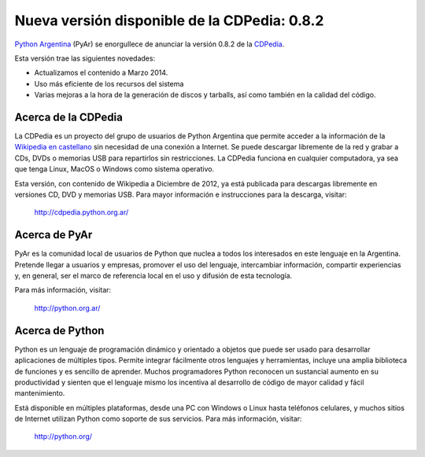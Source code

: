 
Nueva versión disponible de la CDPedia: 0.8.2
=============================================

`Python Argentina`_ (PyAr) se enorgullece de anunciar la versión 0.8.2 de la CDPedia_. 

Esta versión trae las siguientes novedades:

* Actualizamos el contenido a Marzo 2014.

* Uso más eficiente de los recursos del sistema

* Varias mejoras a la hora de la generación de discos y tarballs, así como también en la calidad del código.

Acerca de la CDPedia
--------------------

La CDPedia es un proyecto del grupo de usuarios de Python Argentina que permite acceder a la información de la `Wikipedia en castellano`_ sin necesidad de una conexión a Internet.  Se puede descargar libremente de la red y grabar a CDs, DVDs o memorias USB para repartirlos sin restricciones.  La CDPedia funciona en cualquier computadora, ya sea que tenga Linux, MacOS o Windows como sistema operativo.

Esta versión, con contenido de Wikipedia a Diciembre de 2012, ya está publicada para descargas libremente en versiones CD, DVD y memorias USB.  Para mayor información e instrucciones para la descarga, visitar:

  http://cdpedia.python.org.ar/

Acerca de PyAr
--------------

PyAr es la comunidad local de usuarios de Python que nuclea a todos los interesados en este lenguaje en la Argentina.  Pretende llegar a usuarios y empresas, promover el uso del lenguaje, intercambiar información, compartir experiencias y, en general, ser el marco de referencia local en el uso y difusión de esta tecnología.

Para más información, visitar:

  http://python.org.ar/

Acerca de Python
----------------

Python es un lenguaje de programación dinámico y orientado a objetos que puede ser usado para desarrollar aplicaciones de múltiples tipos.  Permite integrar fácilmente otros lenguajes y herramientas, incluye una amplia biblioteca de funciones y es sencillo de aprender.  Muchos programadores Python reconocen un sustancial aumento en su productividad y sienten que el lenguaje mismo los incentiva al desarrollo de código de mayor calidad y fácil mantenimiento.

Está disponible en múltiples plataformas, desde una PC con Windows o Linux hasta teléfonos celulares, y muchos sitios de Internet utilizan Python como soporte de sus servicios.  Para más información, visitar:

  http://python.org/

.. ############################################################################

.. _Python Argentina: http://python.org.ar

.. _CDPedia: http://cdpedia.python.org.ar/

.. _Wikipedia en castellano: http://es.wikipedia.org

